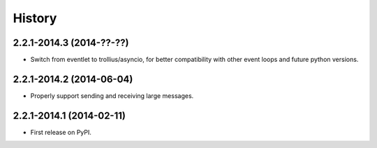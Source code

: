 .. :changelog:

History
-------

2.2.1-2014.3 (2014-??-??)
+++++++++++++++++++++++++

* Switch from eventlet to trollius/asyncio, for better compatibility
  with other event loops and future python versions.
  
2.2.1-2014.2 (2014-06-04)
+++++++++++++++++++++++++

* Properly support sending and receiving large messages.

2.2.1-2014.1 (2014-02-11)
+++++++++++++++++++++++++

* First release on PyPI.
